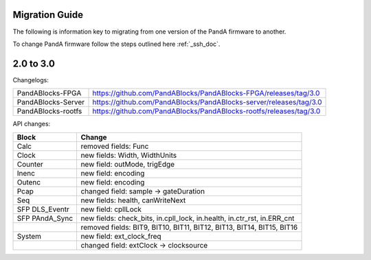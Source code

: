 Migration Guide
===============

The following is information key to migrating from one version of the PandA firmware to another.

To change PandA firmware follow the steps outlined here :ref:`_ssh_doc`.

2.0 to 3.0
==========

Changelogs:

================== ==================================================================
PandABlocks-FPGA   https://github.com/PandABlocks/PandABlocks-FPGA/releases/tag/3.0
PandABlocks-Server https://github.com/PandABlocks/PandABlocks-server/releases/tag/3.0
PandABlocks-rootfs https://github.com/PandABlocks/PandABlocks-rootfs/releases/tag/3.0
================== ==================================================================

API changes:

============== =======================================================================
Block          Change
============== =======================================================================
Calc           removed fields: Func
Clock          new fields: Width, WidthUnits
Counter        new field: outMode, trigEdge
Inenc          new field: encoding
Outenc         new field: encoding
Pcap           changed field: sample -> gateDuration
Seq            new fields: health, canWriteNext
SFP DLS_Eventr new field: cpllLock
SFP PAndA_Sync new fields: check_bits, in.cpll_lock, in.health, in.ctr_rst, in.ERR_cnt
|              removed fields: BIT9, BIT10, BIT11, BIT12, BIT13, BIT14, BIT15, BIT16
System         new field: ext_clock_freq
|              changed field: extClock -> clocksource
============== =======================================================================
